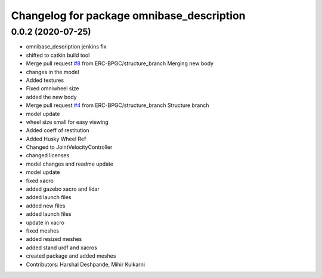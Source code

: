 ^^^^^^^^^^^^^^^^^^^^^^^^^^^^^^^^^^^^^^^^^^
Changelog for package omnibase_description
^^^^^^^^^^^^^^^^^^^^^^^^^^^^^^^^^^^^^^^^^^

0.0.2 (2020-07-25)
------------------
* omnibase_description jenkins fix
* shifted to catkin build tool
* Merge pull request `#8 <https://github.com/ERC-BPGC/omnibase/issues/8>`_ from ERC-BPGC/structure_branch
  Merging new body
* changes in the model
* Added textures
* Fixed omniwheel size
* added the new body
* Merge pull request `#4 <https://github.com/ERC-BPGC/omnibase/issues/4>`_ from ERC-BPGC/structure_branch
  Structure branch
* model update
* wheel size small for easy viewing
* Added coeff of restitution
* Added Husky Wheel Ref
* Changed to JointVelocityController
* changed licenses
* model changes and readme update
* model update
* fixed xacro
* added gazebo xacro and lidar
* added launch files
* added new files
* added launch files
* update in xacro
* fixed meshes
* added resized meshes
* added stand urdf and xacros
* created package and added meshes
* Contributors: Harshal Deshpande, Mihir Kulkarni
